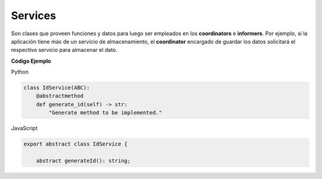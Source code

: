 Services
^^^^^^^^

Son clases que proveen funciones y datos para luego ser empleados en los
**coordinators** e **informers**. Por ejemplo, si la aplicación tiene más de
un servicio de almacenamiento, el **coordinator** encargado de guardar los
datos solicitará el respectivo servicio para almacenar el dato.

**Código Ejemplo**

Python

.. code:: bash

    class IdService(ABC):
        @abstractmethod
        def generate_id(self) -> str:
            "Generate method to be implemented."

JavaScript

.. code:: bash


    export abstract class IdService {

        abstract generateId(): string;
